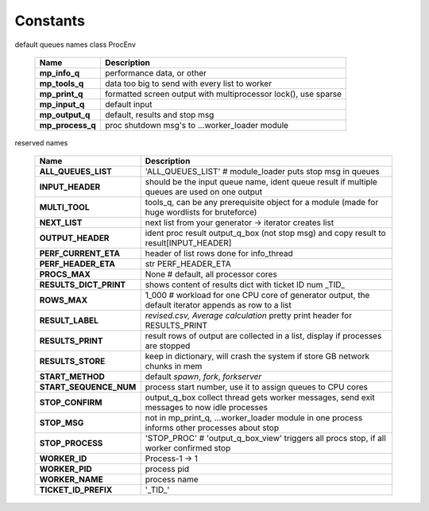Constants
=========

default queues names class ProcEnv

    =================== =======================================================================
     Name                   Description
    =================== =======================================================================
     **mp_info_q**       performance data, or other
     **mp_tools_q**      data too big to send with every list to worker
     **mp_print_q**      formatted screen output with multiprocessor lock(), use sparse
     **mp_input_q**      default input
     **mp_output_q**     default, results and stop msg
     **mp_process_q**    proc shutdown msg's to ...worker_loader module
    =================== =======================================================================

reserved names

    ======================= ==================================================================
     Name                     Description
    ======================= ==================================================================
     **ALL_QUEUES_LIST**     'ALL_QUEUES_LIST'  # module_loader puts stop msg in queues
     **INPUT_HEADER**        should be the input queue name, ident queue result if multiple queues are used on one output
     **MULTI_TOOL**          tools_q, can be any prerequisite object for a module (made for huge wordlists for bruteforce)
     **NEXT_LIST**           next list from your generator -> iterator creates list
     **OUTPUT_HEADER**       ident proc result output_q_box (not stop msg) and copy result to result[INPUT_HEADER]
     **PERF_CURRENT_ETA**    header of list rows done for info_thread
     **PERF_HEADER_ETA**     str PERF_HEADER_ETA
     **PROCS_MAX**           None  # default, all processor cores
     **RESULTS_DICT_PRINT**  shows content of results dict with ticket ID num _TID_
     **ROWS_MAX**            1_000  # workload for one CPU core of generator output, the default iterator appends as row to a list
     **RESULT_LABEL**        `revised.csv, Average calculation` pretty print header for RESULTS_PRINT
     **RESULTS_PRINT**       result rows of output are collected in a list, display if processes are stopped
     **RESULTS_STORE**       keep in dictionary, will crash the system if store GB network chunks in mem
     **START_METHOD**        default `spawn`, `fork`, `forkserver`
     **START_SEQUENCE_NUM**  process start number, use it to assign queues to CPU cores
     **STOP_CONFIRM**        output_q_box collect thread gets worker messages, send exit messages to now idle processes
     **STOP_MSG**            not in mp_print_q, ...worker_loader module in one process informs other processes about stop
     **STOP_PROCESS**        'STOP_PROC'  # 'output_q_box_view' triggers all procs stop, if all worker confirmed stop
     **WORKER_ID**           Process-1 -> 1
     **WORKER_PID**          process pid
     **WORKER_NAME**         process name
     **TICKET_ID_PREFIX**    '_TID_'
    ======================= ==================================================================
